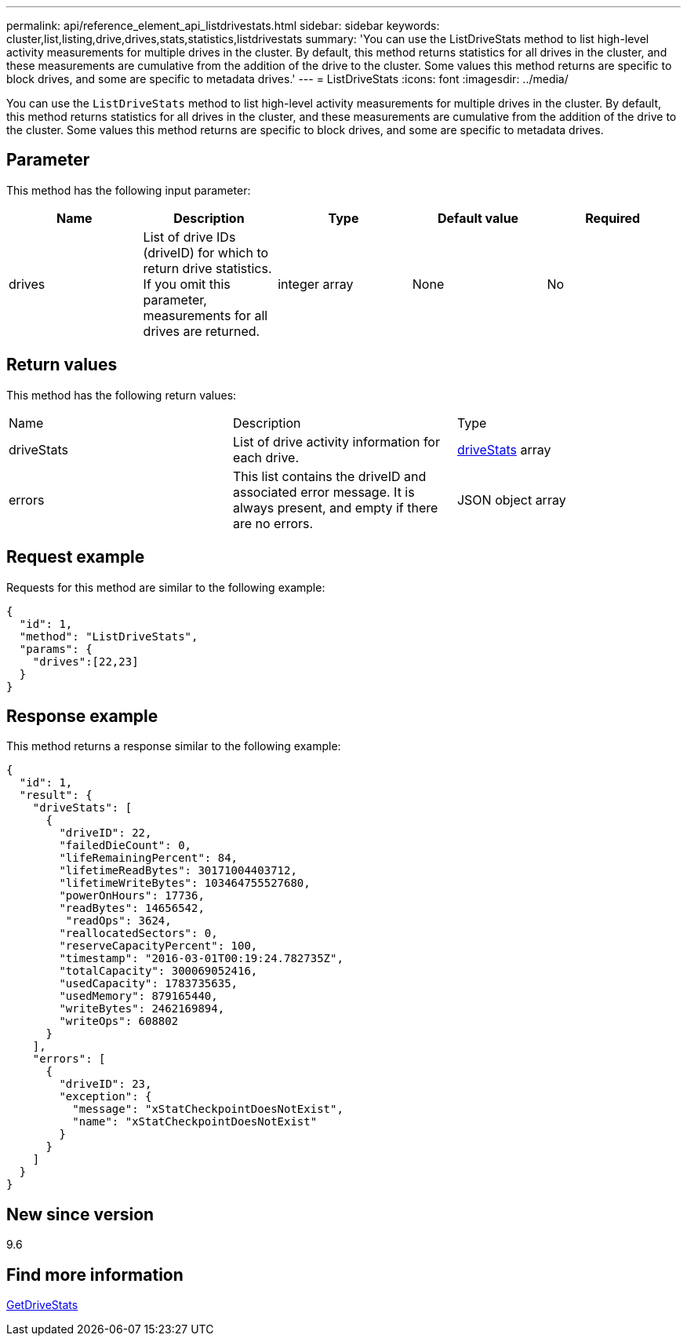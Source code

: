 ---
permalink: api/reference_element_api_listdrivestats.html
sidebar: sidebar
keywords: cluster,list,listing,drive,drives,stats,statistics,listdrivestats
summary: 'You can use the ListDriveStats method to list high-level activity measurements for multiple drives in the cluster. By default, this method returns statistics for all drives in the cluster, and these measurements are cumulative from the addition of the drive to the cluster. Some values this method returns are specific to block drives, and some are specific to metadata drives.'
---
= ListDriveStats
:icons: font
:imagesdir: ../media/

[.lead]
You can use the `ListDriveStats` method to list high-level activity measurements for multiple drives in the cluster. By default, this method returns statistics for all drives in the cluster, and these measurements are cumulative from the addition of the drive to the cluster. Some values this method returns are specific to block drives, and some are specific to metadata drives.

== Parameter

This method has the following input parameter:

[options="header"]
|===
|Name |Description |Type |Default value |Required
a|
drives
a|
List of drive IDs (driveID) for which to return drive statistics. If you omit this parameter, measurements for all drives are returned.
a|
integer array
a|
None
a|
No
|===

== Return values

This method has the following return values:

|===
|Name |Description |Type
a|
driveStats
a|
List of drive activity information for each drive.
a|
xref:reference_element_api_drivestats.adoc[driveStats] array
a|
errors
a|
This list contains the driveID and associated error message. It is always present, and empty if there are no errors.
a|
JSON object array
|===

== Request example

Requests for this method are similar to the following example:

----
{
  "id": 1,
  "method": "ListDriveStats",
  "params": {
    "drives":[22,23]
  }
}
----

== Response example

This method returns a response similar to the following example:

----
{
  "id": 1,
  "result": {
    "driveStats": [
      {
        "driveID": 22,
        "failedDieCount": 0,
        "lifeRemainingPercent": 84,
        "lifetimeReadBytes": 30171004403712,
        "lifetimeWriteBytes": 103464755527680,
        "powerOnHours": 17736,
        "readBytes": 14656542,
         "readOps": 3624,
        "reallocatedSectors": 0,
        "reserveCapacityPercent": 100,
        "timestamp": "2016-03-01T00:19:24.782735Z",
        "totalCapacity": 300069052416,
        "usedCapacity": 1783735635,
        "usedMemory": 879165440,
        "writeBytes": 2462169894,
        "writeOps": 608802
      }
    ],
    "errors": [
      {
        "driveID": 23,
        "exception": {
          "message": "xStatCheckpointDoesNotExist",
          "name": "xStatCheckpointDoesNotExist"
        }
      }
    ]
  }
}
----

== New since version

9.6

== Find more information

xref:reference_element_api_getdrivestats.adoc[GetDriveStats]
